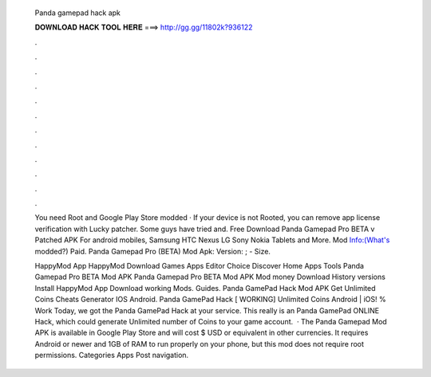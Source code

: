   Panda gamepad hack apk
  
  
  
  𝐃𝐎𝐖𝐍𝐋𝐎𝐀𝐃 𝐇𝐀𝐂𝐊 𝐓𝐎𝐎𝐋 𝐇𝐄𝐑𝐄 ===> http://gg.gg/11802k?936122
  
  
  
  .
  
  
  
  .
  
  
  
  .
  
  
  
  .
  
  
  
  .
  
  
  
  .
  
  
  
  .
  
  
  
  .
  
  
  
  .
  
  
  
  .
  
  
  
  .
  
  
  
  .
  
  You need Root and Google Play Store modded · If your device is not Rooted, you can remove app license verification with Lucky patcher. Some guys have tried and. Free Download Panda Gamepad Pro BETA v Patched APK For android mobiles, Samsung HTC Nexus LG Sony Nokia Tablets and More. Mod Info:(What's modded?) Paid. Panda Gamepad Pro (BETA) Mod Apk: Version: ; - Size.
  
  HappyMod App HappyMod Download Games Apps Editor Choice Discover Home Apps Tools Panda Gamepad Pro BETA Mod APK Panda Gamepad Pro BETA Mod APK Mod money Download History versions Install HappyMod App Download working Mods. Guides. Panda GamePad Hack Mod APK Get Unlimited Coins Cheats Generator IOS Android. Panda GamePad Hack [ WORKING] Unlimited Coins Android | iOS! % Work Today, we got the Panda GamePad Hack at your service. This really is an Panda GamePad ONLINE Hack, which could generate Unlimited number of Coins to your game account.  · The Panda Gamepad Mod APK is available in Google Play Store and will cost $ USD or equivalent in other currencies. It requires Android or newer and 1GB of RAM to run properly on your phone, but this mod does not require root permissions. Categories Apps Post navigation.
